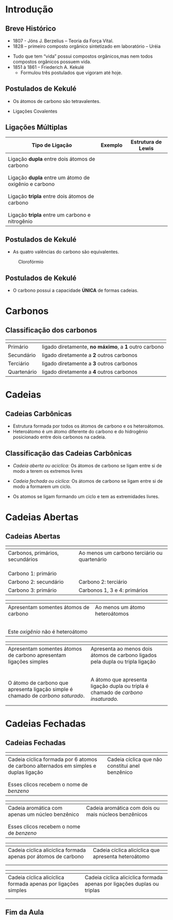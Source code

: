 * Introdução

** Breve Histórico

   #+latex: \begin{mybox}{Precusores}


   - 1807 - Jöns J. Berzelius – Teoria da Força Vital.
   - 1828 – primeiro composto orgânico sintetizado em laboratório – Uréia
   #+begin_export latex
   \begin{center}
   \schemestart
   \chemname{\chemfig{NH_4CNO}}{Cianato \\ de amônio}
   \arrow{->[\(\Delta\)][]}
   \chemname{\chemfig{O=C([:30]-NH_2)([:330]-NH_2)}}{Ureia}
   \schemestop
   \end{center}
   #+end_export

   - Tudo que tem “vida” possui compostos orgânicos,mas nem todos compostos orgânicos possuem vida.
   - 1851 à 1861 – Friederich A. Kekulé
     - Formulou três postulados que vigoram até hoje.
   #+latex: \end{mybox}


** Postulados de Kekulé
   #+latex: \begin{myrule}{Postulado 1}

   - Os átomos de carbono são tetravalentes.
   #+begin_export latex
   \begin{center}
   \chemfig{H-C([:90]-H)([:-90]-H)-C([:90]-H)([:-90]-H)-H}
   \end{center}
   #+end_export     

   - Ligações Covalentes

   #+begin_export latex
   \begin{center}
   \chemfig{H-C~C-C([:90]-H)([:-90]-H)-H}
   \end{center}
   #+end_export
   
   #+latex: \end{myrule}


** Ligações Múltiplas


#+ATTR_LATEX: :environment tabular :align |p{5cm}|c|c|
|-------------------------------------------------------------------------------+--------------------------------------------------+-----------------------------------------------------------|
| @@latex: \cellcolor{red!15}@@Tipo de Ligação                                  | Exemplo                                          | Estrutura de Lewis                                        |
|-------------------------------------------------------------------------------+--------------------------------------------------+-----------------------------------------------------------|
| @@latex:\cellcolor{col6}@@                                                    |                                                  |                                                           |
| @@latex:\cellcolor{col6}@@ Ligação *dupla* entre dois átomos de carbono         | \chemfig{C([:210]-)([:150]-)=C([:30]-)([:330]-)} | \chlewis{0:120.240.}{C}  \chlewis{180:60.290.}{C}        |
| @@latex:\cellcolor{col6}@@                                                    |                                                  |                                                           |
|-------------------------------------------------------------------------------+--------------------------------------------------+-----------------------------------------------------------|
| @@latex:\cellcolor{col6}@@                                                    |                                                  |                                                           |
| @@latex:\cellcolor{col6}@@ Ligação *dupla* entre um átomo de oxigênio e carbono | \chemfig{C([:210]-)([:150]-)=O}                  | \chlewis{0:120.240.}{C} \chlewis{180:90:0:}{O}            |
| @@latex:\cellcolor{col6}@@                                                    |                                                  |                                                           |
|-------------------------------------------------------------------------------+--------------------------------------------------+-----------------------------------------------------------|
| @@latex:\cellcolor{col6}@@                                                    |                                                  |                                                           |
| @@latex:\cellcolor{col6}@@ Ligação *tripla* entre dois átomos de carbono        | \chemfig{-C~C-}                                  | \chlewis{0:50.180.}{C} \chlewis{180:130.0.}{C}            |
| @@latex:\cellcolor{col6}@@                                                    |                                                  |                                                           |
|-------------------------------------------------------------------------------+--------------------------------------------------+-----------------------------------------------------------|
| @@latex:\cellcolor{col6}@@                                                    |                                                  |                                                           |
| @@latex:\cellcolor{col6}@@ Ligação *tripla* entre um carbono e nitrogênio       | \chemfig{-C~N }                                  | \chlewis{0:50.180.}{C} \chlewis{180:130.0:}{N}            |
|-------------------------------------------------------------------------------+--------------------------------------------------+-----------------------------------------------------------|


** Postulados de Kekulé

#+LATEX: \begin{myrule}{Postulado 2}


   - As quatro valências do carbono são equivalentes.

   #+NAME:cloroform
#+CAPTION: Clorofórmio
#+attr_latex:  :width 0.45\textwidth
[[../img/cloroformio.png]]

#+LATEX: \end{myrule}


** Postulados de Kekulé


   #+latex:  \begin{myrule}{3º Postulado}
   
   - O carbono possui a capacidade *ÚNICA* de formas cadeias.

   #+begin_export latex
\begin{table}[h]
\centering
\begin{tabular}{cc}
\chemfig{H-C([:90]-H)([:-90]-H)-C([:-90]-H)=C([:-90]-H)-C([:90]-H)([:-90]-H)-H}& 
\chemfig{C*6((-H)=C(-H)-C(-H)=C(-H)-C(-H)=C(-H)-)} \\
\chemfig{H-[:210]C(-[:120]H)-[:300]C(-[:20]C(-[:320]H)(-[:20]H)-[:80]H)(-[:300]H)-[:210]C(-[:300]H)(-[:210]H)-[:120]C(-[:30]\phantom{C})(-[:210]H)-[:120]H} & 
%\qquad \qquad \chemfig{>[:330](-[:330]-[:30]-[:330])(<:[:60])-[:210](-[:270])-[:150](-[:90])-[:210]-[:150]}
\chemfig{H-[:276]C(-[:12]H)-[:180]C(-[:84]H)(-[:168]H)-[:252]C(-[:156]H)(-[:240]H)-[:324]C(-[:228]H)(-[:312]H)-[:36]C(-[:108]\phantom{C})(-[:24]H)-[:300]H}\\
\end{tabular}
\end{table}
#+end_export

   #+latex: \end{myrule}


* Carbonos

** Classificação dos carbonos


#+ATTR_LATEX: :environment tabular :align |c|c|
|-----------------------------------------------------+-------------------------------------------------------|
| @@latex:\cellcolor{green!20} {\bfseries Carbono} @@ | @@latex:\cellcolor{green!20} {\bfseries Definição} @@ |
|-----------------------------------------------------+-------------------------------------------------------|
| Primário                                            | ligado diretamente, *no máximo*, a *1* outro carbono  |
|-----------------------------------------------------+-------------------------------------------------------|
| Secundário                                          | ligado diretamente a *2* outros carbonos              |
|-----------------------------------------------------+-------------------------------------------------------|
| Terciário                                           | ligado diretamente  a *3* outros carbonos             |
|-----------------------------------------------------+-------------------------------------------------------|
| Quartenário                                         | ligado diretamente a *4* outros carbonos              |
|-----------------------------------------------------+-------------------------------------------------------|



#+BEGIN_EXPORT latex 
\begin{columns}
\begin{column}{0.7\textwidth}
\chemfig[scale=2.5]{H_3@{A}C-@{L}C([:-90]-@{B}CH_3)=@{F}CH-@{G}C~@{H}C-@{N}C([:90]-@{D}CH_3)([:-90]-@{K}CH_2(-[:270,,1,1]@{M}CH-[:300,,1,1]@{J}CH_2-[:180,,1,2]H_2@{I}C(-[:60,,2]\phantom{C})))-@{E}CH_3}
\chemmove{
\node[bal,fit=(A)]{};
\node[bal,fit=(B)]{};
\node[bal,fit=(D)]{};
\node[bal,fit=(E)]{};
\node[rect,fit=(F)]{};
\node[rect,fit=(G)]{};
\node[rect,fit=(H)]{};
\node[rect,fit=(I)]{};
\node[rect,fit=(J)]{};
\node[rect,fit=(K)]{};
\node[bal2,fit=(L)]{};
\node[bal2,fit=(M)]{};
\node[bal3,fit=(N)]{};
}
\end{column}
\begin{column}{0.3\textwidth}  %%<--- here
      carbonos \chemfig{@{A}C} = primários\\
      carbonos \chemfig{@{B}C} = secundários\\
      carbonos \chemfig{@{D}C} = terciários\\
      carbonos \chemfig{@{E}C} = quartenários
     \chemmove{
      \node[bal,fit=(A)]{};
      \node[rect,fit=(B)]{};
      \node[bal2,fit=(D)]{};
      \node[bal3,fit=(E)]{};
      }
\end{column}
\end{columns}

#+END_EXPORT

  
* Cadeias
  
** Cadeias Carbônicas

   #+latex: \begin{myrule}{Heteroátomo}
   
   - Estrutura formada por todos os átomos de carbono e os heteroátomos.
   - Heteroátomo é um átomo diferente do carbono e do hidrogênio  posicionado
     entre  dois  carbonos  na cadeia.
     
   #+latex: \chemname{\chemfig{CH_3-CH_2-{\color{red}O}-CH_2-CH_3}}{Oxigênio é heteroátomo}
   
   #+latex: \vspace{.5cm}\chemname{\chemfig{CH_3-CH_2-CH_2-CH_2-{\color{red}O}H}}{Oxigênio NÃO é heteroátomo}
   
   #+latex: \end{myrule}




** Classificação das Cadeias Carbônicas
:PROPERTIES:
:BEAMER_opt: allowframebreaks
:END:
  
   #+latex:  \begin{myrule}{Cadeia aberta}

  - /Cadeia aberta ou aciclíca:/ Os átomos de carbono se ligam entre si de modo a terem os extremos livres

  #+begin_export latex
\begin{center}
\schemestart
\chemfig{-@{b}{C}([:90]-)([:-90]-)-C([:90]-)([:-90]-)-C([:90]-)([:-90]-)-@{a}{C}([:90]-)([:-90]-)-}
\schemestop 
\chemmove{\draw[<-,red,shorten <=3.5pt] (b) (-0.5,-0.2)--++(1,-0.4) node[below] {extremo livre} ;
\draw[->,red,shorten <=3.5pt] (a) (-4.7,-.9)--++(1.5,0.7) node[anchor=35,inner sep=23] {extremo livre} ;
}
\vspace{1cm}
%
\end{center}
#+end_export
   
  #+latex: \end{myrule}

  
  #+latex: \begin{myrule}{Cadeia Fechada}

  - /Cadeia fechada ou ciclíca:/ Os átomos de carbono se ligam entre si de modo a formarem um ciclo.

  #+begin_center
   #+latex: \chemfig{-[:90]C(-[:180])-C(-[:270])(-)-[:90]C(-)(-[:90])-[:180]C(-[:270]\phantom{C})(-[:90])-[:180]}
  #+end_center
  
  #+latex: \end{myrule}

  
  #+latex:  \begin{myrule}{Cadeia Mista}

  - Os atomos se ligam formando um ciclo e tem as extremidades livres.
  #+begin_center
  #+latex: \chemfig{-[:90]C(-[:180])-C(-[:90]C(-)(-[:90])-[:180]C(-[:90])(-[:180])-[:270]\phantom{C})(-[:270])-C(-[:270])(-[:90,,,1])-C(-[:90])(-[:270])-C(-[:90])(-)-[:270]}
  #+end_center

  #+latex: \end{myrule}


* Cadeias Abertas

** Cadeias Abertas
:PROPERTIES:
:BEAMER_opt: allowframebreaks
:END:

#+ATTR_LATEX: :environment tabular :align |c|c|
|---------------------------------------------------------------------------------------------------------------------------------------------------------------------------------------------------------------+------------------------------------------------------------------------------------------------------------------------------------------------------------------------------------------------------------------------------------------------------------------------------------------------------|
| @@latex: \cellcolor{green!20} {\bfseries Cadeia aberta Normal}  @@                                                                                                                                            | @@latex: \cellcolor{green!20} {\bfseries Cadeia Aberta Ramificada} @@                                                                                                                                                                                                                                |
|---------------------------------------------------------------------------------------------------------------------------------------------------------------------------------------------------------------+------------------------------------------------------------------------------------------------------------------------------------------------------------------------------------------------------------------------------------------------------------------------------------------------------|
| Carbonos, primários, secundários                                                                                                                                                                              | Ao menos um carbono terciário ou quartenário                                                                                                                                                                                                                                                        |
|                                                                                                                                                                                                               |                                                                                                                                                                                                                                                                                                      |
| @@latex: \chemfig{-(!\nobond\chemabove[1ex]{}{\color{blue}1})C([:-90]-)([:90]-)-(!\nobond\chemabove[1ex]{}{\color{blue}2})C([:-90]-)([:90]-)-C(!\nobond\chemabove[1ex]{}{\color{blue}3})([:90]-)([:-90]-)-}@@ | @@latex: \chemfig{-(!\nobond\chemabove[1ex]{}{\color{blue}1})C([:-90]-)([:90]-)-(!\nobond\chemabove[1ex]{}{\color{blue}2})C([:-90]-C(!\nobond\chemabove[1ex]{}{\color{blue}\hspace{.2cm}\vspace{.7cm}4})([:0]-)([:180]-)-)([:90]-)-C(!\nobond\chemabove[1ex]{}{\color{blue}3})([:90]-)([:-90]-)-}@@ |
|                                                                                                                                                                                                               |                                                                                                                                                                                                                                                                                                      |
| Carbono 1: primário                                                                                                                                                                                           |                                                                                                                                                                                                                                                                                                      |
| Carbono 2: secundário                                                                                                                                                                                         | Carbono 2: terciário                                                                                                                                                                                                                                                                                 |
| Carbono 3: primário                                                                                                                                                                                           | Carbonos 1, 3 e 4: primários                                                                                                                                                                                                                                                                         |
|---------------------------------------------------------------------------------------------------------------------------------------------------------------------------------------------------------------+------------------------------------------------------------------------------------------------------------------------------------------------------------------------------------------------------------------------------------------------------------------------------------------------------|


#+ATTR_LATEX: :environment tabular :align |c|c|
|--------------------------------------------------------------------------------------------------------------------+-------------------------------------------------------------------------------------------------------------------------------|
| @@latex: \cellcolor{green!20} {\bfseries Cadeia aberta homogênea}  @@                                              | @@latex: \cellcolor{green!20} {\bfseries Cadeia aberta heterogênea} @@                                                        |
|--------------------------------------------------------------------------------------------------------------------+-------------------------------------------------------------------------------------------------------------------------------|
| Apresentam somentes átomos de carbono                                                                              | Ao menos um átomo heteroátomos                                                                                                |
|                                                                                                                    |                                                                                                                               |
| @@latex: \chemfig{-C([:-90]-)([:90]-)-C([:90]-)=C([:90]-)([:-90]-)-}@@                                             | @@latex: \chemfig{-C([:90]-)([:-90]-)-C([:90]-)([:-90]-)-{\color{blue}O}-C([:90]-)([:-90]-)-} @@                              |
|                                                                                                                    |                                                                                                                               |
| @@latex: \chemfig{-C([:90]-)([:-90]-)-C([:90]-)([:-90]-C([:180]-)([:0]-)-)-C([:90]-)([:-90]-)-{\color{red} O}-} @@ | @@latex: \chemfig{-C([:90]-)([:-90]-)-C([:-90]-C([:180]-)([:0]-)-)={\color{blue}N}-C([:90]-)([:-90]-)-C([:90]-)([:-90]-)-} @@ |
|                                                                                                                    |                                                                                                                               |
| Este /oxigênio/ não é heteroátomo                                                                                  |                                                                                                                               |
|--------------------------------------------------------------------------------------------------------------------+-------------------------------------------------------------------------------------------------------------------------------|


#+ATTR_LATEX: :environment tabular :align |K|K|
|--------------------------------------------------------------------------------------------------------------------+---------------------------------------------------------------------------------------------------------------------------------|
| @@latex: \cellcolor{green!20} {\bfseries Cadeia aberta saturada}  @@                                               | @@latex: \cellcolor{green!20} {\bfseries Cadeia aberta insaturada} @@                                                           |
|--------------------------------------------------------------------------------------------------------------------+---------------------------------------------------------------------------------------------------------------------------------|
| Apresentam somentes átomos de carbono apresentam ligações simples                                                  | Apresenta ao menos dois átomos de  carbono ligados pela dupla ou tripla ligação                                                 |
|                                                                                                                    |                                                                                                                                 |
| @@latex: \chemfig{-C([:-90]-)([:90]-)-C([:90]-)([:-90]-)-C([:90]-)([:-90]-)-}@@                                    | @@latex: \chemfig{-C([:90]-)([:-90]-)-{\color{blue}C}([:-90]-)={\color{blue}C}([:-90]-)-} @@                                    |
|                                                                                                                    |                                                                                                                                 |
| @@latex: \chemfig{-C([:90]-)([:-90]-)-C([:90]-)([:-90]-C([:180]-)([:0]-)-)-C([:90]-)([:-90]-)-{\color{red} O}-} @@ | @@latex: \chemfig{-C([:90]-)([:-90]-)-C-{\color{blue}C}(~[4,,,,blue]{\color{blue}C})-C([:90]-)([:-90]-)-C([:90]-)([:-90]-)-} @@ |
|                                                                                                                    |                                                                                                                                 |
| O átomo de carbono que apresenta ligação simple é chamado de /carbono saturado/.                                     | A átomo que apresenta ligação dupla ou tripla é chamado de /carbono insaturado./                                                  |
|                                                                                                                    |                                                                                                                                 |
|--------------------------------------------------------------------------------------------------------------------+---------------------------------------------------------------------------------------------------------------------------------|

* Cadeias Fechadas

** Cadeias Fechadas
:PROPERTIES:
:BEAMER_opt: allowframebreaks
:END:



   #+ATTR_LATEX: :environment tabular :align |p{6cm}|p{7cm}|
|------------------------------------------------------------------------------------------------------------------+-----------------------------------------------------------------------------------------------------------------------------------------------------------------------------------------------------------------------------------------------------------------------------|
| @@latex: \cellcolor{green!20} {\bfseries Cadeia fechada aromática}  @@                                           | @@latex: \cellcolor{green!20} {\bfseries Cadeia fechada alicíclica} @@                                                                                                                                                                                                |
|------------------------------------------------------------------------------------------------------------------+-----------------------------------------------------------------------------------------------------------------------------------------------------------------------------------------------------------------------------------------------------------------------------|
| Cadeia cíclica formada por 6 atomos de carbono alternados em simples e duplas ligação                            | Cadeia cíclica que não constitui anel benzênico                                                                                                                                                                                                                             |
| @@latex: \chemfig{C*6((-)=C(-)-C(-)=C(-)-C(-)=C(-)-)} \quad ou  \chemfig{C*6((-)-C(-)=C(-)-C(-)=C(-)-C(-)=)}  @@ | @@latex: \chemfig{-[:320]C(-[:220])-[:60]C(-[:120])-[,,,,drn]C(-[:60])-[:300]C(-[:320])(-[:40])-[:240]C(-[:300])-[:180,,,,drn]C(-[:120]\phantom{C})-[:240]} \qquad \chemfig{-[:90]C(-[:180])-C(-[:270])(-)-[:90]C(-)(-[:90])-[:180]C(-[:270]\phantom{C})(-[:90])-[:180]} @@ |
|                                                                                                                  |                                                                                                                                                                                                                                                                             |
| Esses clicos recebem o nome de /benzeno/                                                                           |                                                                                                                                                                                                                                                                             |
|------------------------------------------------------------------------------------------------------------------+-----------------------------------------------------------------------------------------------------------------------------------------------------------------------------------------------------------------------------------------------------------------------------|



   #+ATTR_LATEX: :environment tabular :align |p{6cm}|p{8cm}|
|----------------------------------------------------------------------------+-------------------------------------------------------------------------------------------------------------------------------------------------------------------------------------------------------------------------------------------------------------------------------|
| @@latex: \cellcolor{green!20} {\bfseries Cadeia aromática mononuclear}  @@ | @@latex: \cellcolor{green!20} {\bfseries Cadeia aromática polinuclear} @@                                                                                                                                                                                                     |
|----------------------------------------------------------------------------+-------------------------------------------------------------------------------------------------------------------------------------------------------------------------------------------------------------------------------------------------------------------------------|
| Cadeia aromática com apenas um núcleo benzênico                            | Cadeia aromática com dois ou mais núcleos benzênicos                                                                                                                                                                                                                          |
| @@latex: \chemfig{C*6((-)=C(-)-C(-)=C(-)-C(-)=C(-)-)}  @@                  | @@latex: \chemname{\chemfig{C*6((-)=C(-)-C(*6(-C(-)=C(-)-C(-)=C(-)-C))=C-C(-)=C(-)-)}}{Cadeia aromática\\ polinuclear condensada} \quad \chemname{\chemfig{C*6((-)=C(-)-C(-)=C(-C*6((-)=C(-)-C(-)=C(-)-C(-)=C(-)-))-C(-)=C(-)-)}}{Cadeia aromática \\ polinuclear isolada}@@  |
|                                                                            |                                                                                                                                                                                                                                                                               |
| Esses clicos recebem o nome de /benzeno/                                     |                                                                                                                                                                                                                                                                               |
|----------------------------------------------------------------------------+-------------------------------------------------------------------------------------------------------------------------------------------------------------------------------------------------------------------------------------------------------------------------------|


 
   #+ATTR_LATEX: :environment tabular :align |p{6cm}|p{8cm}|
|------------------------------------------------------------------------------------------------------------------------------------------------------------------------------------------------------------------------------------------+------------------------------------------------------------------------------------------------------------------------------------------------------------------------------------------------------------------------------------|
| @@latex: \cellcolor{green!20} {\bfseries Cadeia alicíclica homocíclica}  @@                                                                                                                                                              | @@latex: \cellcolor{green!20} {\bfseries Cadeia alicíclica heterocíclica} @@                                                                                                                                                       |
|------------------------------------------------------------------------------------------------------------------------------------------------------------------------------------------------------------------------------------------+------------------------------------------------------------------------------------------------------------------------------------------------------------------------------------------------------------------------------------|
| Cadeia cíclica alicíclica formada apenas por átomos de carbono                                                                                                                                                                           | Cadeia cíclica alicíclica que apresenta heteroátomo                                                                                                                                                                                |
| @@latex:  \chemfig{-[:90]C(-[:180])-C(-[:270])(-)-[:90]C(-)(-[:90])-[:180]C(-[:270]\phantom{C})(-[:90])-[:180]} \quad \chemfig{-[:18]C=_[:72]C([:126]-)-C(-[:54,,,1])=_[:288]C([:342]-)-[:216]C(-[:144]\phantom{C})([:207]-)-[:333]}  @@ | @@latex:  \chemfig{-[:90]C(-[:180])-O([:270])-[:90]C(-)(-[:90])-[:180]C(-[:270]\phantom{C})(-[:90])-[:180]} \quad \chemfig{-[:18]C=_[:72]C([:126]-)-C(-[:54,,,1])=_[:288]N([:342])-[:216]C(-[:144]\phantom{C})([:207]-)-[:333]} @@ |
|                                                                                                                                                                                                                                          |                                                                                                                                                                                                                                    |
|------------------------------------------------------------------------------------------------------------------------------------------------------------------------------------------------------------------------------------------+------------------------------------------------------------------------------------------------------------------------------------------------------------------------------------------------------------------------------------|


   #+ATTR_LATEX: :environment tabular :align |p{6cm}|p{8cm}|
|-------------------------------------------------------------------------------------------------------------------------------------------------------------------------------------------------------------------------------------------------------+-------------------------------------------------------------------------------------------------------------------------------------------------------------------------------------------------------------------------------------------------------------------------------------|
| @@latex: \cellcolor{green!20} {\bfseries Cadeia alicíclica saturada}  @@                                                                                                                                                                              | @@latex: \cellcolor{green!20} {\bfseries Cadeia alicíclica insaturada} @@                                                                                                                                                                                                           |
|-------------------------------------------------------------------------------------------------------------------------------------------------------------------------------------------------------------------------------------------------------+-------------------------------------------------------------------------------------------------------------------------------------------------------------------------------------------------------------------------------------------------------------------------------------|
| Cadeia cíclica alicíclica formada apenas por ligações simples                                                                                                                                                                                         | Cadeia cíclica alicíclica formada apenas por ligações duplas ou triplas                                                                                                                                                                                                             |
| @@latex: \chemfig{-[:18,,2]C(-[:261])-[:72]C(-[:126])(-[:73])-C(-[:54])(-[:97])-[:288]C(-[:342])(-[:299])-[:216]O(-[:144]\phantom{C})} \quad \chemfig{-[:90]C(-[:180])-C(-[:270])(-)-[:90]C(-)(-[:90])-[:180]C(-[:270]\phantom{C})(-[:90])-[:180]} @@ | @@latex: \chemfig{-[:18]C=_[:72]C([:126]-)-C(-[:54,,,1])=_[:288]C([:342]-)-[:216]C(-[:144]\phantom{C})([:207]-)-[:333]} \quad \chemfig{H_3C-[:18,,2]\mcfbelow{C}{H}-[:72]C~C-[:288]\mcfbelow{C}{H}(-[:342,,,1]CH_3)-[:216]C(-[:144]\phantom{C})(-[:207,,,2]H_3C)-[:333,,,1]CH_3} @@ |
|                                                                                                                                                                                                                                                       |                                                                                                                                                                                                                                                                                     |
|-------------------------------------------------------------------------------------------------------------------------------------------------------------------------------------------------------------------------------------------------------+-------------------------------------------------------------------------------------------------------------------------------------------------------------------------------------------------------------------------------------------------------------------------------------|





** Fim da Aula




#+begin_export latex
\begin{tikzpicture}
\node[graduate,sword, devil, minimum size=1cm]{ \bfseries Bons Estudos !!!!};
\end{tikzpicture}
\begin{center}
\begin{tabular}{ccc}
Download Aula & & Lista de Exercícios \\
 \qrcode[height=2in]{https://mark.nl.tab.digital/s/8HyAjqSA4qCsy9n} & & \qrcode[height=2in]{https://mark.nl.tab.digital/s/6YXizxPQkdFRi8J}\\
 \end{tabular}
 \end{center}
#+end_export

   
